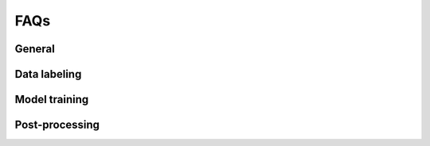 ####
FAQs
####

General
-------

.. _faq_can_i_import:

.. dropdown:: Can I import a pose estimation project in another format into the app?

    We currently support conversion from DLC projects into Lightning Pose projects
    (if you would like support for another format,
    please `open an issue <https://github.com/Lightning-Universe/Pose-app/issues>`_).
    First, make sure that all videos in your DLC project are actual files, not symbolic links.
    Symlinked videos in the DLC project will not be uploaded.
    Next, compress your DLC project into a zip file - you will upload this into the app later.
    Finally, when you run the app select "Create new project from source" and upload your zip file.
    As of 07/2023 context datasets are not automatically created upon import; if this is a feature
    you would like to see, please
    `open an issue <https://github.com/Lightning-Universe/Pose-app/issues>`_.


.. _faq_change_machine:

.. dropdown:: How can I switch the cloud machine type (CPU to/from GPU)?

    In the upper right corner of the Lightning Studio, click on the compute icon
    (which will read ``1 T4`` if you are connected to the default T4 GPU, or ``4 CPU`` if you are
    connected to a CPU-only machine).
    Select the GPU or CPU box to see available options.
    We recommend a default CPU machine (not data prep) for labeling tasks.

    .. image:: https://imgur.com/HGtYm0g.png
        :width: 400


.. _faq_upload_limit:

.. dropdown:: How do I increase the file upload size limit?

    Set the following environment variable (in units of MB);
    we recommend using videos less than 500MB for best performance.

    .. code-block:: console

        lightning run app <app_name.py> --env STREAMLIT_SERVER_MAX_UPLOAD_SIZE=500

    In general we recommend uploading shorter snippets of video to extract frames for labeling.
    If you are attempting to run inference a some large videos (or even a large number of shorter
    videos) we recommend
    :ref:`running inference from the command line using a provided script<guide_inference_on_large_videos>`.


Data labeling
-------------

.. _faq_ls_login:

.. dropdown:: What LabelStudio username and password should I use?

    The app uses generic login info:

    * email: user@localhost
    * password: pw


.. _faq_how_many_frames:

.. dropdown:: How many frames do I need to label?

    The typical workflow we recommend is to start with ~100 labeled frames from 2-4 different
    videos
    (this is preferred to labeling 100 frames from a single video, which will not generalize as
    well).
    With this you should be able to train models that provide somewhat reasonable predictions that
    you can then do some preliminary analyses with.
    This is a good regime if you think you might later change the experimental setup, or the
    specific keypoints you're labeling, etc.

    Once you are happy with your experimental setup and plan to acquire a lot of data, then it is
    time to reassess how good the pose tracking is, and how good it actually needs to be for your
    scientific question of interest.
    If all you end up analyzing with the pose estimates is where an animal is located in an open
    field, then maybe super precise tracking of the keypoints isn't necessary.
    But if you care about very subtle changes in pose then precision is much more important.

    If you decide you need better predictions, we recommend labeling another 100-200 frames across
    multiple videos (~20-50 frames per video), training another model, and reassessing the output
    (we recommend looking at snippets of labeled video).
    Repeat this process until you are happy with the results.


Model training
--------------

.. _faq_oom:

.. dropdown:: What if I encounter a CUDA out of memory error?

    We recommend a GPU with at least 8GB of memory.
    Note that both semi-supervised and context models will increase memory usage
    (with semi-supervised context models needing the most memory).
    If you encounter this error, reduce batch sizes during training or inference.
    This feature is currently not supported in the app, so you will need to manually open the config
    file, located at ``Pose-app/data/<proj_name>/model_config_<proj_name>.yaml``, update bactch
    sizes, save the file, then close.
    We also recommend restarting the app after config updates.
    You can find the relevant parameters to adjust
    `here <https://lightning-pose.readthedocs.io/en/latest/source/user_guide/config_file.html>`_
    (this link takes you to another set of docs specifically for Lightning Pose).

.. _faq_epoch:

.. dropdown:: What is and how many epochs should I use for training?

    **What is an epoch?**
    An epoch refers to one complete pass through the entire training dataset. During an epoch, 
    the model is trained on every sample in the dataset exactly once. Find more info 
    `here <https://lightning-pose.readthedocs.io/en/latest/source/user_guide/config_file.html#model-training-parameters>`
    **With what value should I start?**
    To train a full model, we recommend starting with the default - 300. To get a baseline
    understanding of how the model performs, we recommend 50 epochs as the minimum number to get
    a valid model to check.    
    **What are the trade-offs for increasing or decreasing that number?**
    Increasing epochs may enhance convergence and accuracy but raise the risk of overfitting. 
    Conversely, fewer epochs might speed up training but risk underfitting. Balancing epochs is
    crucial to minimize both underfitting and overfitting.




Post-processing
---------------

.. _faq_post_processing:

.. dropdown:: Does the Lightning Pose app perform post-processing of the predictions?

    We offer the `Ensemble Kalman Smoother (EKS) <https://github.com/paninski-lab/eks>`_
    post-processor, which we have found superior to other forms of post-processing.
    To run EKS, see the :ref:`Create an ensemble of models<tab_train_infer__ensemble>` section.
